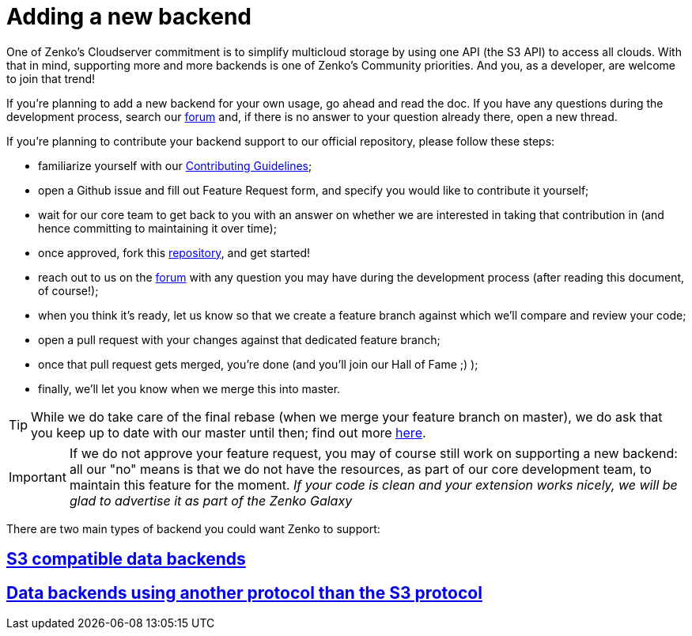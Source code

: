 = Adding a new backend

One of Zenko's Cloudserver commitment is to simplify multicloud storage by
using one API (the S3 API) to access all clouds. With that in mind, supporting
more and more backends is one of Zenko's Community priorities. And you, as a
developer, are welcome to join that trend!

If you're planning to add a new backend for your own usage, go ahead and read
the doc. If you have any questions during the development process, search our
https://forum.scality.com[forum] and, if there is no answer to your question
already there, open a new thread.

If you're planning to contribute your backend support to our official
repository, please follow these steps:

- familiarize yourself with our https://github.com/scality/Guidelines/blob/master/CONTRIBUTING.md[Contributing Guidelines];
- open a Github issue and fill out Feature Request form, and specify you would
like to contribute it yourself;
- wait for our core team to get back to you with an answer on whether we are
interested in taking that contribution in (and hence committing to maintaining
it over time);
- once approved, fork this https://www.github.com/scality/S3[repository], and
get started!
- reach out to us on the https://forum.scality.com[forum] with any question you
may have during the development process (after reading this document, of
course!);
- when you think it's ready, let us know so that we create a feature branch
against which we'll compare and review your code;
- open a pull request with your changes against that dedicated feature branch;
//TODO: Add Hall of Fame section in the community report
- once that pull request gets merged, you're done (and you'll join our Hall of
Fame ;) );
- finally, we'll let you know when we merge this into master.

TIP: While we do take care of the final rebase (when we merge your feature
     branch on master), we do ask that you keep up to date with our master until
     then; find out more https://help.github.com/articles/syncing-a-fork/[here].

IMPORTANT: If we do not approve your feature request, you may of course still
           work on supporting a new backend: all our "no" means is that we do
           not have the resources, as part of our core development team, to
           maintain this feature for the moment.
           _If your code is clean and your extension works nicely, we will be_
           _glad to advertise it as part of the Zenko Galaxy_

//TODO: Get approval for Zenko Galaxy as the name of our hub - sound appropriate with Orbit ;)

There are two main types of backend you could want Zenko to support:

== link:S3_COMPATIBLE_BACKENDS.adoc[S3 compatible data backends]

== link:NON_S3_COMPATIBLE_BACKENDS.adoc[Data backends using another protocol than the S3 protocol]

